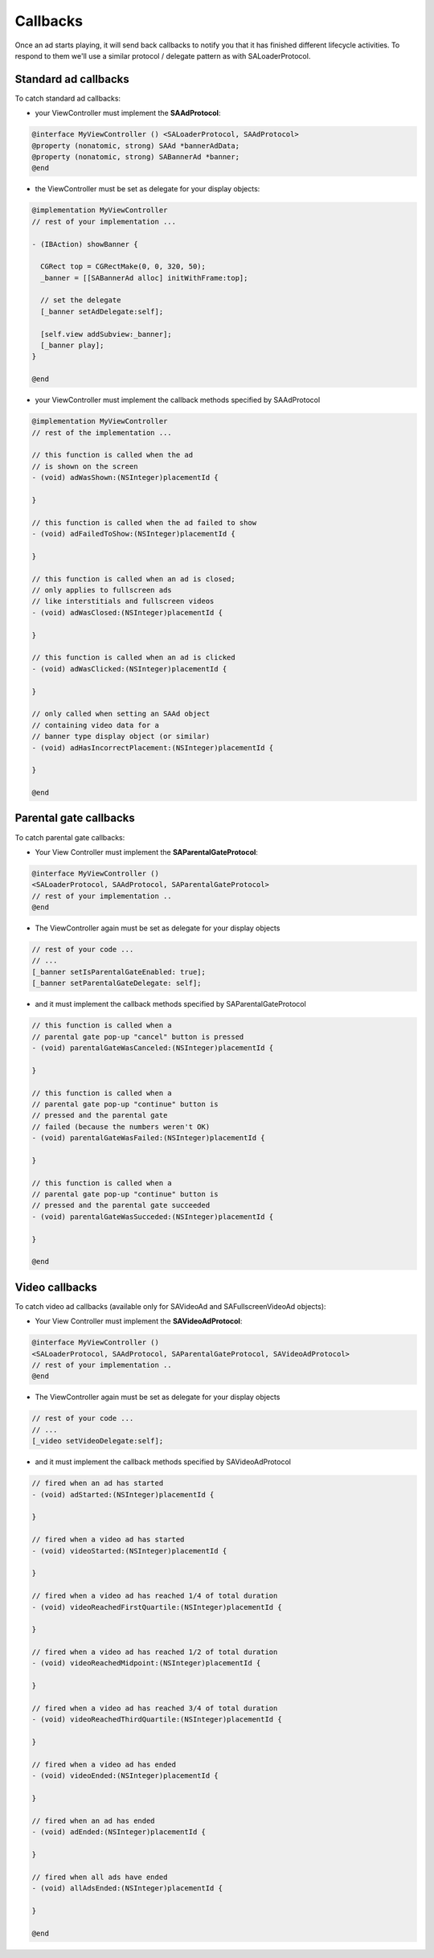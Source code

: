Callbacks
=========

Once an ad starts playing, it will send back callbacks to notify you that it has finished different lifecycle activities.
To respond to them we'll use a similar protocol / delegate pattern as with SALoaderProtocol.

Standard ad callbacks
^^^^^^^^^^^^^^^^^^^^^

To catch standard ad callbacks:

* your ViewController must implement the **SAAdProtocol**:

.. code-block:: objective-c

    @interface MyViewController () <SALoaderProtocol, SAAdProtocol>
    @property (nonatomic, strong) SAAd *bannerAdData;
    @property (nonatomic, strong) SABannerAd *banner;
    @end

* the ViewController must be set as delegate for your display objects:

.. code-block:: objective-c

    @implementation MyViewController
    // rest of your implementation ...

    - (IBAction) showBanner {

      CGRect top = CGRectMake(0, 0, 320, 50);
      _banner = [[SABannerAd alloc] initWithFrame:top];

      // set the delegate
      [_banner setAdDelegate:self];

      [self.view addSubview:_banner];
      [_banner play];
    }

    @end

* your ViewController must implement the callback methods specified by SAAdProtocol

.. code-block:: objective-c

    @implementation MyViewController
    // rest of the implementation ...

    // this function is called when the ad
    // is shown on the screen
    - (void) adWasShown:(NSInteger)placementId {

    }

    // this function is called when the ad failed to show
    - (void) adFailedToShow:(NSInteger)placementId {

    }

    // this function is called when an ad is closed;
    // only applies to fullscreen ads
    // like interstitials and fullscreen videos
    - (void) adWasClosed:(NSInteger)placementId {

    }

    // this function is called when an ad is clicked
    - (void) adWasClicked:(NSInteger)placementId {

    }

    // only called when setting an SAAd object
    // containing video data for a
    // banner type display object (or similar)
    - (void) adHasIncorrectPlacement:(NSInteger)placementId {

    }

    @end

Parental gate callbacks
^^^^^^^^^^^^^^^^^^^^^^^

To catch parental gate callbacks:

* Your View Controller must implement the **SAParentalGateProtocol**:

.. code-block:: objective-c

    @interface MyViewController ()
    <SALoaderProtocol, SAAdProtocol, SAParentalGateProtocol>
    // rest of your implementation ..
    @end

* The ViewController again must be set as delegate for your display objects

.. code-block:: objective-c

    // rest of your code ...
    // ...
    [_banner setIsParentalGateEnabled: true];
    [_banner setParentalGateDelegate: self];

* and it must implement the callback methods specified by SAParentalGateProtocol

.. code-block:: objective-c

    // this function is called when a
    // parental gate pop-up "cancel" button is pressed
    - (void) parentalGateWasCanceled:(NSInteger)placementId {

    }

    // this function is called when a
    // parental gate pop-up "continue" button is
    // pressed and the parental gate
    // failed (because the numbers weren't OK)
    - (void) parentalGateWasFailed:(NSInteger)placementId {

    }

    // this function is called when a
    // parental gate pop-up "continue" button is
    // pressed and the parental gate succeeded
    - (void) parentalGateWasSucceded:(NSInteger)placementId {

    }

    @end

Video callbacks
^^^^^^^^^^^^^^^

To catch video ad callbacks (available only for SAVideoAd and SAFullscreenVideoAd objects):

* Your View Controller must implement the **SAVideoAdProtocol**:

.. code-block:: objective-c

    @interface MyViewController ()
    <SALoaderProtocol, SAAdProtocol, SAParentalGateProtocol, SAVideoAdProtocol>
    // rest of your implementation ..
    @end

* The ViewController again must be set as delegate for your display objects

.. code-block:: objective-c

    // rest of your code ...
    // ...
    [_video setVideoDelegate:self];

* and it must implement the callback methods specified by SAVideoAdProtocol

.. code-block:: objective-c

    // fired when an ad has started
    - (void) adStarted:(NSInteger)placementId {

    }

    // fired when a video ad has started
    - (void) videoStarted:(NSInteger)placementId {

    }

    // fired when a video ad has reached 1/4 of total duration
    - (void) videoReachedFirstQuartile:(NSInteger)placementId {

    }

    // fired when a video ad has reached 1/2 of total duration
    - (void) videoReachedMidpoint:(NSInteger)placementId {

    }

    // fired when a video ad has reached 3/4 of total duration
    - (void) videoReachedThirdQuartile:(NSInteger)placementId {

    }

    // fired when a video ad has ended
    - (void) videoEnded:(NSInteger)placementId {

    }

    // fired when an ad has ended
    - (void) adEnded:(NSInteger)placementId {

    }

    // fired when all ads have ended
    - (void) allAdsEnded:(NSInteger)placementId {

    }

    @end

